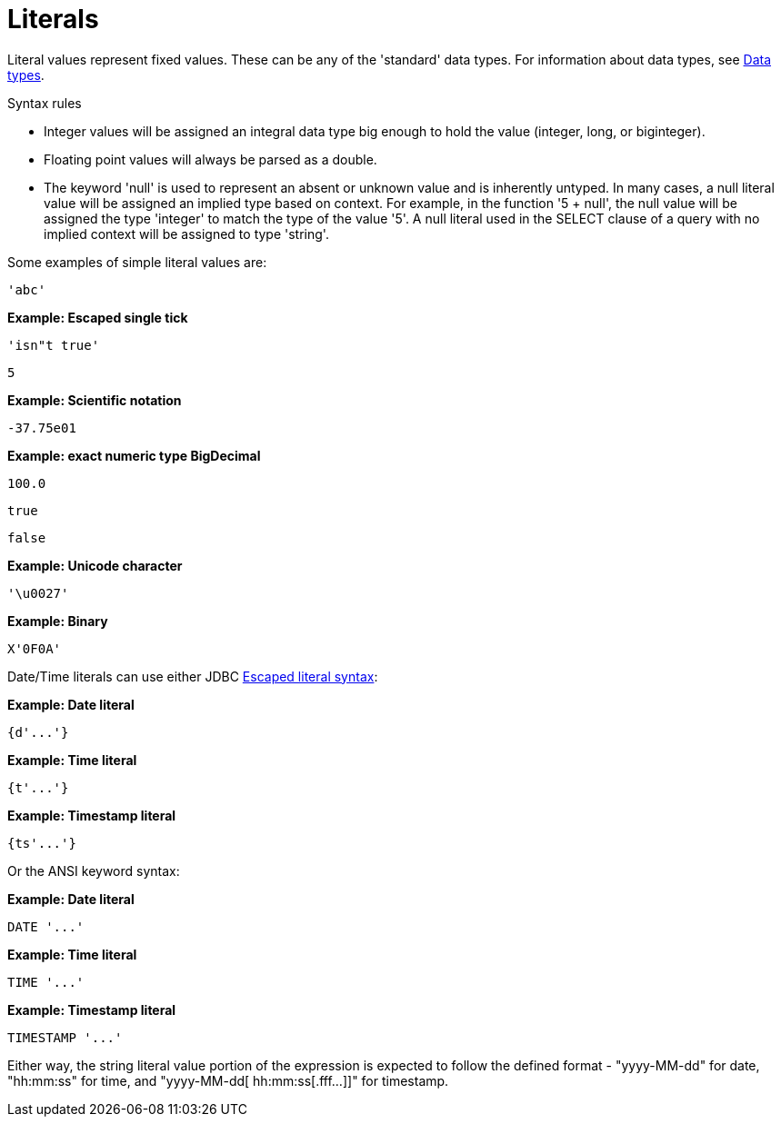 // Module included in the following assemblies:
// as_expressions.adoc
[id="literals]
= Literals

Literal values represent fixed values. 
These can be any of the 'standard' data types. For information about data types, see xref:datatypes[Data types].

.Syntax rules

* Integer values will be assigned an integral data type big enough to hold the value (integer, long, or biginteger).
* Floating point values will always be parsed as a double.
* The keyword 'null' is used to represent an absent or unknown value and is inherently untyped. 
In many cases, a null literal value will be assigned an implied type based on context. For example, 
in the function '5 + null', the null value will be assigned the type 'integer' to match the type of 
the value '5'. A null literal used in the SELECT clause of a query with no implied context will be assigned to type 'string'.

Some examples of simple literal values are:

[source,sql]
----
'abc'
----

[source,sql]
.*Example: Escaped single tick*
----
'isn"t true'
----

[source,sql]
----
5
----

[source,sql]
.*Example: Scientific notation*
----
-37.75e01
----

[source,sql]
.*Example: exact numeric type BigDecimal*
----
100.0
----

[source,sql]
----
true
----

[source,sql]
----
false
----

[source,sql]
.*Example: Unicode character*
----
'\u0027'
----

[source,sql]
.*Example: Binary*
----
X'0F0A'
----

Date/Time literals can use either JDBC xref:escaped-literal-syntax[Escaped literal syntax]:

[source,sql]
.*Example: Date literal*
----
{d'...'}
----

[source,sql]
.*Example: Time literal*
----
{t'...'}
----

[source,sql]
.*Example: Timestamp literal*
----
{ts'...'}
----

Or the ANSI keyword syntax:

[source,sql]
.*Example: Date literal*
----
DATE '...'
----

[source,sql]
.*Example: Time literal*
----
TIME '...'
----

[source,sql]
.*Example: Timestamp literal*
----
TIMESTAMP '...'
----

Either way, the string literal value portion of the expression is expected to follow the defined 
format - "yyyy-MM-dd" for date, "hh:mm:ss" for time, and "yyyy-MM-dd[ hh:mm:ss[.fff…]]" for timestamp.

